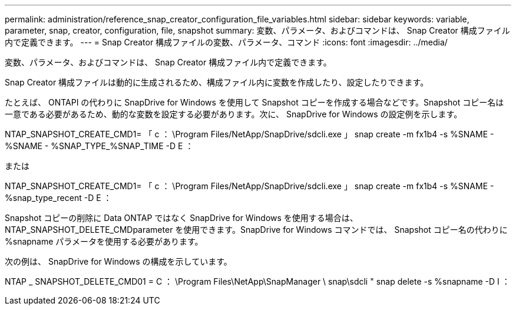 ---
permalink: administration/reference_snap_creator_configuration_file_variables.html 
sidebar: sidebar 
keywords: variable, parameter, snap, creator, configuration, file, snapshot 
summary: 変数、パラメータ、およびコマンドは、 Snap Creator 構成ファイル内で定義できます。 
---
= Snap Creator 構成ファイルの変数、パラメータ、コマンド
:icons: font
:imagesdir: ../media/


[role="lead"]
変数、パラメータ、およびコマンドは、 Snap Creator 構成ファイル内で定義できます。

Snap Creator 構成ファイルは動的に生成されるため、構成ファイル内に変数を作成したり、設定したりできます。

たとえば、 ONTAPI の代わりに SnapDrive for Windows を使用して Snapshot コピーを作成する場合などです。Snapshot コピー名は一意である必要があるため、動的な変数を設定する必要があります。次に、 SnapDrive for Windows の設定例を示します。

NTAP_SNAPSHOT_CREATE_CMD1= 「 c ： \Program Files/NetApp/SnapDrive/sdcli.exe 」 snap create -m fx1b4 -s %SNAME - %SNAME - %SNAP_TYPE_%SNAP_TIME -D E ：

または

NTAP_SNAPSHOT_CREATE_CMD1= 「 c ： \Program Files/NetApp/SnapDrive/sdcli.exe 」 snap create -m fx1b4 -s %SNAME - %snap_type_recent -D E ：

Snapshot コピーの削除に Data ONTAP ではなく SnapDrive for Windows を使用する場合は、 NTAP_SNAPSHOT_DELETE_CMDparameter を使用できます。SnapDrive for Windows コマンドでは、 Snapshot コピー名の代わりに %snapname パラメータを使用する必要があります。

次の例は、 SnapDrive for Windows の構成を示しています。

NTAP _ SNAPSHOT_DELETE_CMD01 = C ： \Program Files\NetApp\SnapManager \ snap\sdcli " snap delete -s %snapname -D I ：
